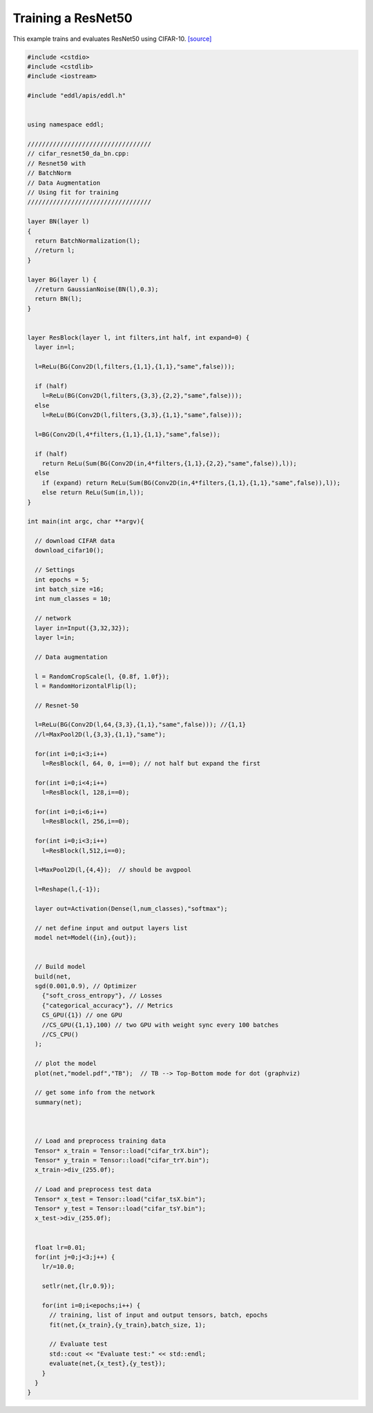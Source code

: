 Training a ResNet50
---------------------

This example trains and evaluates ResNet50 using CIFAR-10. `[source] <https://github.com/deephealthproject/eddl/blob/master/examples/nn/2_cifar10/7_cifar_resnet50_da_bn.cpp>`__

.. image:: /_static/images/models/resnet50.svg
  :scale: 100%


.. code:: c++

    #include <cstdio>
    #include <cstdlib>
    #include <iostream>

    #include "eddl/apis/eddl.h"


    using namespace eddl;

    //////////////////////////////////
    // cifar_resnet50_da_bn.cpp:
    // Resnet50 with
    // BatchNorm
    // Data Augmentation
    // Using fit for training
    //////////////////////////////////

    layer BN(layer l)
    {
      return BatchNormalization(l);
      //return l;
    }

    layer BG(layer l) {
      //return GaussianNoise(BN(l),0.3);
      return BN(l);
    }


    layer ResBlock(layer l, int filters,int half, int expand=0) {
      layer in=l;

      l=ReLu(BG(Conv2D(l,filters,{1,1},{1,1},"same",false)));

      if (half)
        l=ReLu(BG(Conv2D(l,filters,{3,3},{2,2},"same",false)));
      else
        l=ReLu(BG(Conv2D(l,filters,{3,3},{1,1},"same",false)));

      l=BG(Conv2D(l,4*filters,{1,1},{1,1},"same",false));

      if (half)
        return ReLu(Sum(BG(Conv2D(in,4*filters,{1,1},{2,2},"same",false)),l));
      else
        if (expand) return ReLu(Sum(BG(Conv2D(in,4*filters,{1,1},{1,1},"same",false)),l));
        else return ReLu(Sum(in,l));
    }

    int main(int argc, char **argv){

      // download CIFAR data
      download_cifar10();

      // Settings
      int epochs = 5;
      int batch_size =16;
      int num_classes = 10;

      // network
      layer in=Input({3,32,32});
      layer l=in;

      // Data augmentation

      l = RandomCropScale(l, {0.8f, 1.0f});
      l = RandomHorizontalFlip(l);

      // Resnet-50

      l=ReLu(BG(Conv2D(l,64,{3,3},{1,1},"same",false))); //{1,1}
      //l=MaxPool2D(l,{3,3},{1,1},"same");

      for(int i=0;i<3;i++)
        l=ResBlock(l, 64, 0, i==0); // not half but expand the first

      for(int i=0;i<4;i++)
        l=ResBlock(l, 128,i==0);

      for(int i=0;i<6;i++)
        l=ResBlock(l, 256,i==0);

      for(int i=0;i<3;i++)
        l=ResBlock(l,512,i==0);

      l=MaxPool2D(l,{4,4});  // should be avgpool

      l=Reshape(l,{-1});

      layer out=Activation(Dense(l,num_classes),"softmax");

      // net define input and output layers list
      model net=Model({in},{out});


      // Build model
      build(net,
      sgd(0.001,0.9), // Optimizer
        {"soft_cross_entropy"}, // Losses
        {"categorical_accuracy"}, // Metrics
        CS_GPU({1}) // one GPU
        //CS_GPU({1,1},100) // two GPU with weight sync every 100 batches
        //CS_CPU()
      );

      // plot the model
      plot(net,"model.pdf","TB");  // TB --> Top-Bottom mode for dot (graphviz)

      // get some info from the network
      summary(net);



      // Load and preprocess training data
      Tensor* x_train = Tensor::load("cifar_trX.bin");
      Tensor* y_train = Tensor::load("cifar_trY.bin");
      x_train->div_(255.0f);

      // Load and preprocess test data
      Tensor* x_test = Tensor::load("cifar_tsX.bin");
      Tensor* y_test = Tensor::load("cifar_tsY.bin");
      x_test->div_(255.0f);


      float lr=0.01;
      for(int j=0;j<3;j++) {
        lr/=10.0;

        setlr(net,{lr,0.9});

        for(int i=0;i<epochs;i++) {
          // training, list of input and output tensors, batch, epochs
          fit(net,{x_train},{y_train},batch_size, 1);

          // Evaluate test
          std::cout << "Evaluate test:" << std::endl;
          evaluate(net,{x_test},{y_test});
        }
      }
    }

